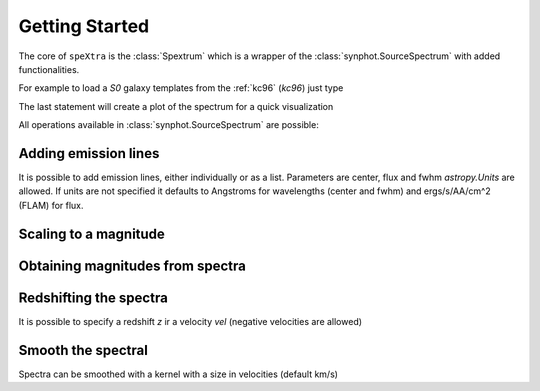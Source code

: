 .. _start:

***************
Getting Started
***************

The core of ``speXtra`` is the :class:`Spextrum` which is a wrapper of the :class:`synphot.SourceSpectrum`
with added functionalities.

For example to load a `S0` galaxy templates from the  :ref:`kc96` (`kc96`) just type

.. jupyter-execute::

    from spextra import Spextrum
    sp = Spextrum("kc96/s0")
    sp.plot()


The last statement will create a plot of the spectrum for a quick visualization



All operations available in   :class:`synphot.SourceSpectrum` are possible:

.. jupyter-execute::

    sp1 = Spextrum("kc96/s0")
    sp2 = Spextrum("agn/qso")
    sp = sp1 + 0.3*sp2
    sp.plot()



Adding emission lines
----------------------

It is possible to add emission lines, either individually or as a list. Parameters are center, flux and fwhm
`astropy.Units` are allowed. If units are not specified it defaults to Angstroms for wavelengths (center and fwhm)
and ergs/s/AA/cm^2 (FLAM) for flux.

.. jupyter-execute::

    import astropy.units as u

    sp3 = sp1.add_emi_lines(center=4000,flux=4e-13, fwhm=5*u.AA)
    sp3.plot()



Scaling to a magnitude
----------------------

.. jupyter-execute::

    sp1 = Spextrum("kc96/s0")
    sp2 = sp1.scale_to_magnitude(amplitude=13 * u.ABmag, filter_curve="g")
    sp2.plot()



Obtaining magnitudes from spectra
---------------------------------

.. jupyter-execute::

    sp1.get_magnitude(filter_curve="g")


Redshifting the spectra
------------------------

It is possible to specify a redshift `z` ir a velocity `vel` (negative velocities are allowed)

.. jupyter-execute::

    sp3 = sp2.redshift(z=1)

    import astropy.units as u

    vel = -1000 * u.km / u.s
    sp2 = sp1.redshift(vel=vel)




Smooth the spectral
-------------------

Spectra can be smoothed with a kernel with a size in velocities (default km/s)

.. jupyter-execute::

    sp1 = Spextrum("nebulae/pn")

    sigma = 500*(u.km / u.s)
    sp2 = sp1.smooth(sigma=sigma)













